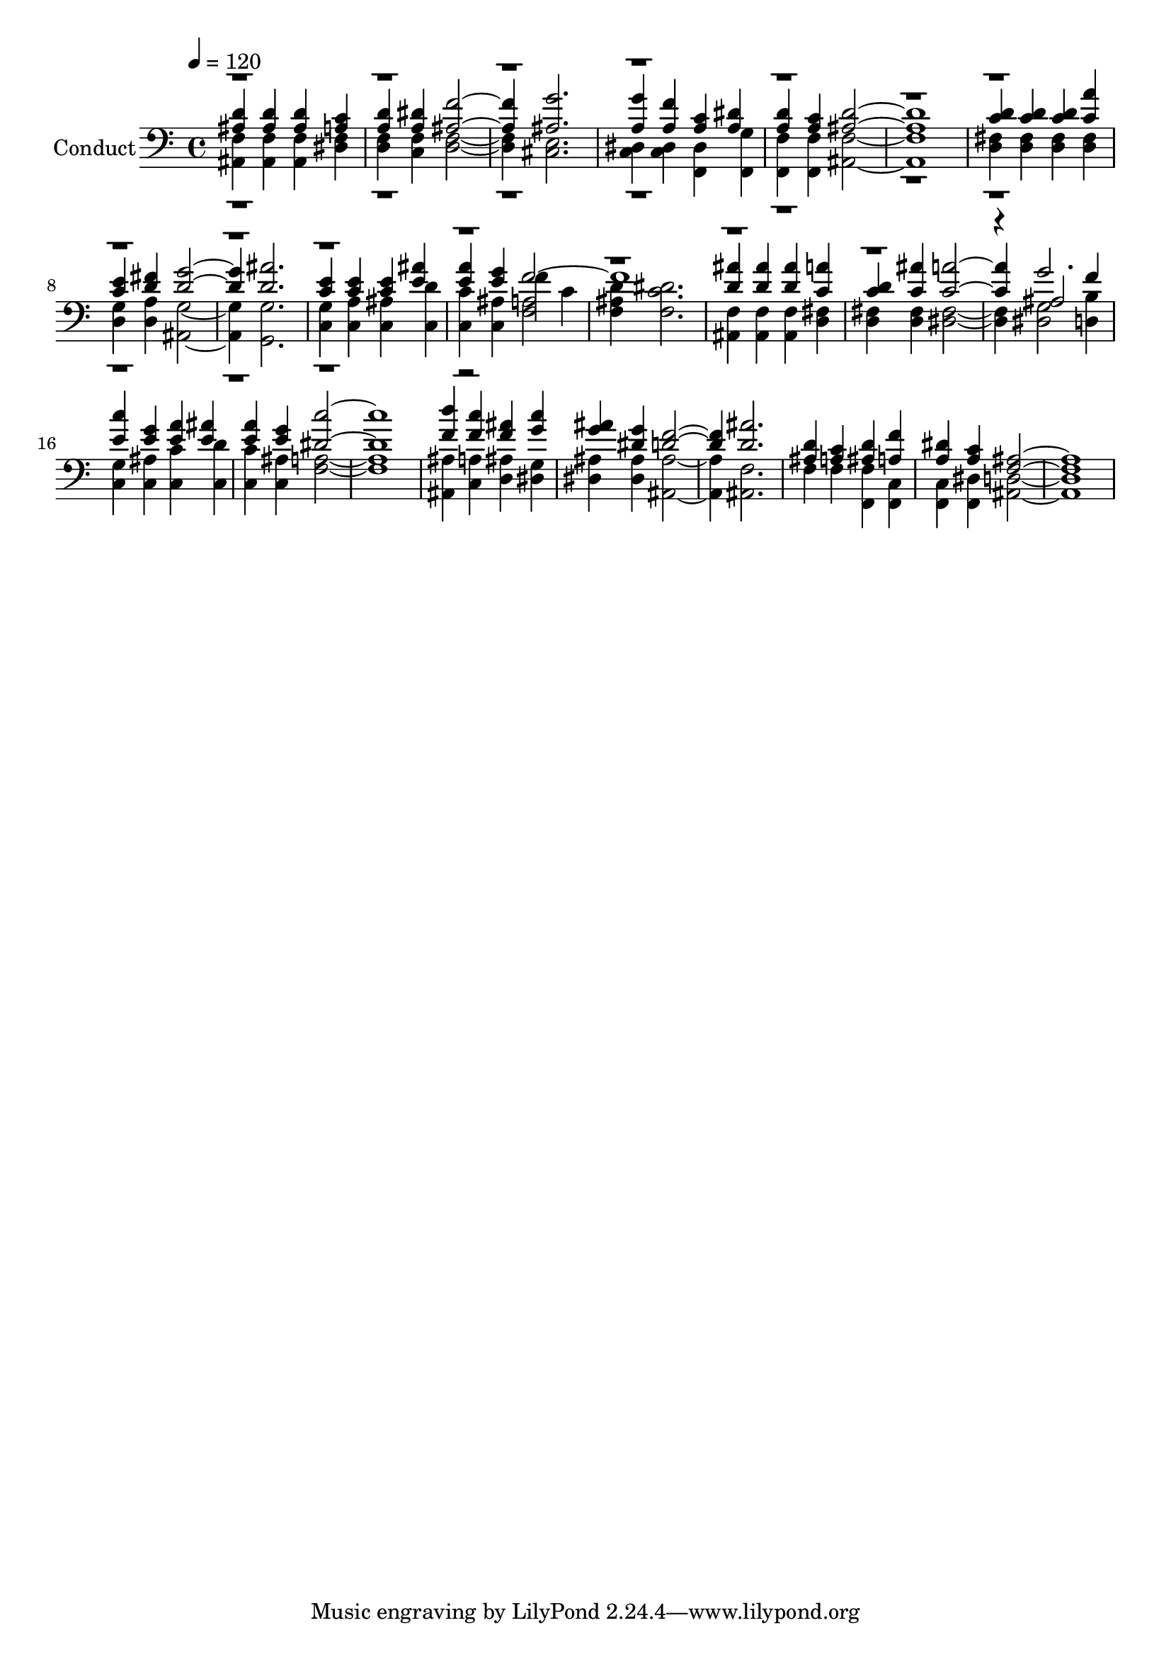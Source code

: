 % Lily was here -- automatically converted by c:/Program Files (x86)/LilyPond/usr/bin/midi2ly.py from output/midi/310-i-would-draw-nearer-to-jesus.mid
\version "2.14.0"

\layout {
  \context {
    \Voice
    \remove "Note_heads_engraver"
    \consists "Completion_heads_engraver"
    \remove "Rest_engraver"
    \consists "Completion_rest_engraver"
  }
}

trackAchannelA = {
  
  \set Staff.instrumentName = "Conduct"
  
  \tempo 4 = 120 
  
}

trackA = <<
  \context Voice = voiceA \trackAchannelA
>>


trackBchannelA = {
  
}

trackBchannelB = {
  
}

trackBchannelC = \relative c {
  \voiceThree
  <d' ais >4 <d ais > <d ais > <c a > 
  | % 2
  <d a > <dis a > <f ais, >2. <g ais, > 
  | % 4
  <a, g' >4 <a f' > <a c > <dis a > 
  | % 5
  <d a > <a c > <d ais >1. <d c >4 <d c > <d c > <a' c, > 
  | % 8
  <e c > <d fis > <g d >2. <d ais' > 
  | % 10
  <e c >4 <c e > <e c > <e ais > 
  | % 11
  <a e > <e g > f1. <d ais' >4 <d ais' > <d ais' > <c a' > 
  | % 14
  <d c > <ais' c, > <a c, >2. ais,2 f'4 
  | % 16
  <c' e, > <g e > <a e > <ais e > 
  | % 17
  <a e > <g e > <c dis, >1. <d f, >4 <c f, > <ais f > <g c > 
  | % 20
  <ais g > <dis, g > <f d >2. <ais d, > 
  | % 22
  <d, ais >4 <c a > <d ais > <f a, > 
  | % 23
  <dis a > <c a > <ais f >1. 
}

trackBchannelCvoiceB = \relative c {
  \voiceOne
  r4*57 g''2. 
  | % 16
  
}

trackBchannelD = \relative c {
  \voiceTwo
  <ais f' >4 <f' ais, > <f ais, > <f dis > 
  | % 2
  <d f > <c f > <f d >2. <e cis > 
  | % 4
  <c dis >4 <dis c > <dis f, > <g f, > 
  | % 5
  <f f, > <f f, > <f ais, >1. <fis d >4 <fis d > <fis d > <fis d > 
  | % 8
  <g d > <a d, > <g ais, >2. <g g, > 
  | % 10
  <g c, >4 <a c, > <c, ais' > <c d' > 
  | % 11
  <c c' > <ais' c, > f' c 
  | % 12
  <d ais f > <dis c f, >2. 
  | % 13
  <f, ais, >4 <f ais, > <f ais, > <fis d > 
  | % 14
  <fis d > <fis d > <fis dis >2. <g dis >2 <d b' >4 
  | % 16
  <g c, > <ais c, > <c c, > <d c, > 
  | % 17
  <c c, > <c, ais' > <a' f >1. <ais ais, >4 <a c, > <d, ais' > 
  <g dis > 
  | % 20
  <dis ais' > <dis ais' > <ais' ais, >2. <f ais, > 
  | % 22
  f4 f <f, f' > <f c' > 
  | % 23
  <f c' > <dis' f, > <d ais >1. 
}

trackBchannelDvoiceB = \relative c {
  \voiceFour
  r2*21 <f a >2 
  | % 12
  
}

trackB = <<

  \clef bass
  
  \context Voice = voiceA \trackBchannelA
  \context Voice = voiceB \trackBchannelB
  \context Voice = voiceC \trackBchannelC
  \context Voice = voiceD \trackBchannelCvoiceB
  \context Voice = voiceE \trackBchannelD
  \context Voice = voiceF \trackBchannelDvoiceB
>>


\score {
  <<
    \context Staff=trackB \trackA
    \context Staff=trackB \trackB
  >>
  \layout {}
  \midi {}
}
